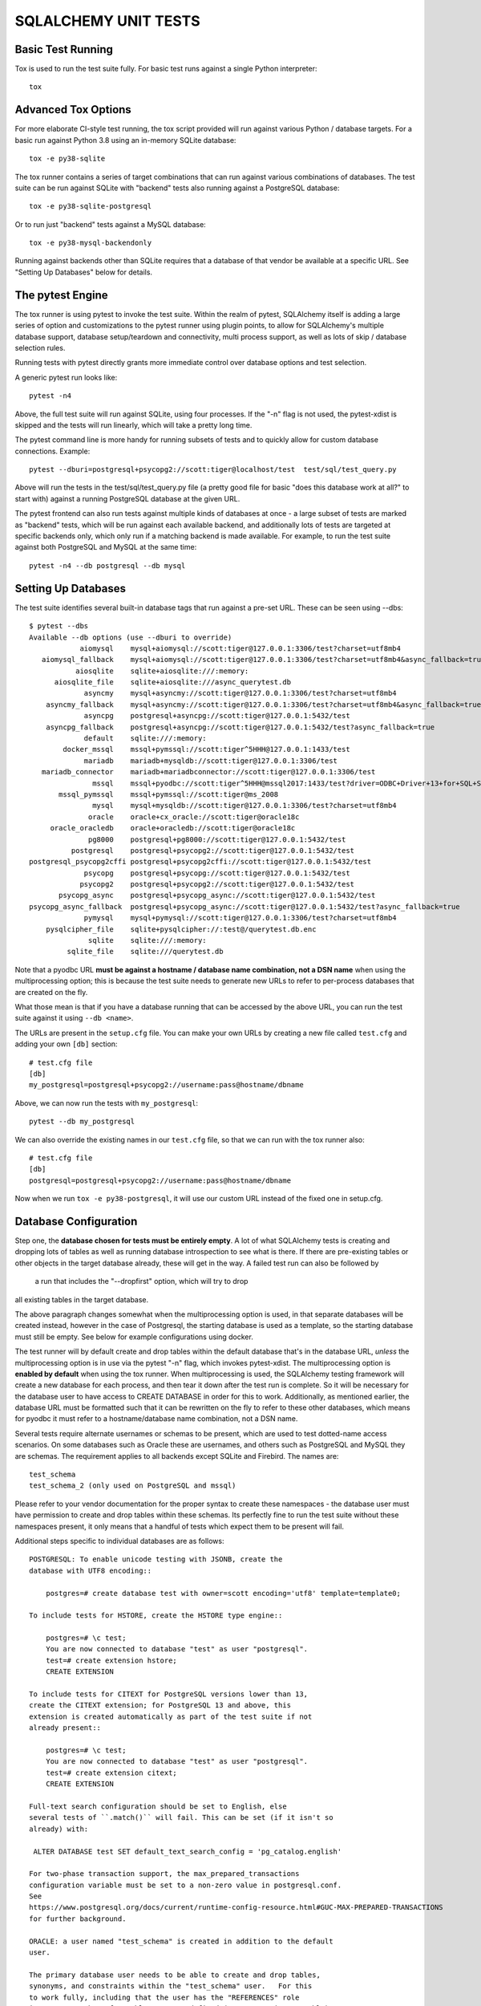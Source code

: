 =====================
SQLALCHEMY UNIT TESTS
=====================

Basic Test Running
==================

Tox is used to run the test suite fully.   For basic test runs against
a single Python interpreter::

    tox

Advanced Tox Options
====================

For more elaborate CI-style test running, the tox script provided will
run against various Python / database targets.   For a basic run against
Python 3.8 using an in-memory SQLite database::

    tox -e py38-sqlite

The tox runner contains a series of target combinations that can run
against various combinations of databases.  The test suite can be
run against SQLite with "backend" tests also running against a PostgreSQL
database::

    tox -e py38-sqlite-postgresql

Or to run just "backend" tests against a MySQL database::

    tox -e py38-mysql-backendonly

Running against backends other than SQLite requires that a database of that
vendor be available at a specific URL.  See "Setting Up Databases" below
for details.

The pytest Engine
=================

The tox runner is using pytest to invoke the test suite.   Within the realm of
pytest, SQLAlchemy itself is adding a large series of option and
customizations to the pytest runner using plugin points, to allow for
SQLAlchemy's multiple database support, database setup/teardown and
connectivity, multi process support, as well as lots of skip / database
selection rules.

Running tests with pytest directly grants more immediate control over
database options and test selection.

A generic pytest run looks like::

    pytest -n4

Above, the full test suite will run against SQLite, using four processes.
If the "-n" flag is not used, the pytest-xdist is skipped and the tests will
run linearly, which will take a pretty long time.

The pytest command line is more handy for running subsets of tests and to
quickly allow for custom database connections.  Example::

    pytest --dburi=postgresql+psycopg2://scott:tiger@localhost/test  test/sql/test_query.py

Above will run the tests in the test/sql/test_query.py file (a pretty good
file for basic "does this database work at all?" to start with) against a
running PostgreSQL database at the given URL.

The pytest frontend can also run tests against multiple kinds of databases at
once - a large subset of tests are marked as "backend" tests, which will be run
against each available backend, and additionally lots of tests are targeted at
specific backends only, which only run if a matching backend is made available.
For example, to run the test suite against both PostgreSQL and MySQL at the
same time::

    pytest -n4 --db postgresql --db mysql


Setting Up Databases
====================

The test suite identifies several built-in database tags that run against
a pre-set URL.  These can be seen using --dbs::

    $ pytest --dbs
    Available --db options (use --dburi to override)
                aiomysql    mysql+aiomysql://scott:tiger@127.0.0.1:3306/test?charset=utf8mb4
       aiomysql_fallback    mysql+aiomysql://scott:tiger@127.0.0.1:3306/test?charset=utf8mb4&async_fallback=true
               aiosqlite    sqlite+aiosqlite:///:memory:
          aiosqlite_file    sqlite+aiosqlite:///async_querytest.db
                 asyncmy    mysql+asyncmy://scott:tiger@127.0.0.1:3306/test?charset=utf8mb4
        asyncmy_fallback    mysql+asyncmy://scott:tiger@127.0.0.1:3306/test?charset=utf8mb4&async_fallback=true
                 asyncpg    postgresql+asyncpg://scott:tiger@127.0.0.1:5432/test
        asyncpg_fallback    postgresql+asyncpg://scott:tiger@127.0.0.1:5432/test?async_fallback=true
                 default    sqlite:///:memory:
            docker_mssql    mssql+pymssql://scott:tiger^5HHH@127.0.0.1:1433/test
                 mariadb    mariadb+mysqldb://scott:tiger@127.0.0.1:3306/test
       mariadb_connector    mariadb+mariadbconnector://scott:tiger@127.0.0.1:3306/test
                   mssql    mssql+pyodbc://scott:tiger^5HHH@mssql2017:1433/test?driver=ODBC+Driver+13+for+SQL+Server
           mssql_pymssql    mssql+pymssql://scott:tiger@ms_2008
                   mysql    mysql+mysqldb://scott:tiger@127.0.0.1:3306/test?charset=utf8mb4
                  oracle    oracle+cx_oracle://scott:tiger@oracle18c
         oracle_oracledb    oracle+oracledb://scott:tiger@oracle18c
                  pg8000    postgresql+pg8000://scott:tiger@127.0.0.1:5432/test
              postgresql    postgresql+psycopg2://scott:tiger@127.0.0.1:5432/test
    postgresql_psycopg2cffi postgresql+psycopg2cffi://scott:tiger@127.0.0.1:5432/test
                 psycopg    postgresql+psycopg://scott:tiger@127.0.0.1:5432/test
                psycopg2    postgresql+psycopg2://scott:tiger@127.0.0.1:5432/test
           psycopg_async    postgresql+psycopg_async://scott:tiger@127.0.0.1:5432/test
    psycopg_async_fallback  postgresql+psycopg_async://scott:tiger@127.0.0.1:5432/test?async_fallback=true
                 pymysql    mysql+pymysql://scott:tiger@127.0.0.1:3306/test?charset=utf8mb4
        pysqlcipher_file    sqlite+pysqlcipher://:test@/querytest.db.enc
                  sqlite    sqlite:///:memory:
             sqlite_file    sqlite:///querytest.db

Note that a pyodbc URL **must be against a hostname / database name
combination, not a DSN name** when using the multiprocessing option; this is
because the test suite needs to generate new URLs to refer to per-process
databases that are created on the fly.

What those mean is that if you have a database running that can be accessed
by the above URL, you can run the test suite against it using ``--db <name>``.

The URLs are present in the ``setup.cfg`` file.   You can make your own URLs by
creating a new file called ``test.cfg`` and adding your own ``[db]`` section::

    # test.cfg file
    [db]
    my_postgresql=postgresql+psycopg2://username:pass@hostname/dbname

Above, we can now run the tests with ``my_postgresql``::

    pytest --db my_postgresql

We can also override the existing names in our ``test.cfg`` file, so that we can run
with the tox runner also::

    # test.cfg file
    [db]
    postgresql=postgresql+psycopg2://username:pass@hostname/dbname

Now when we run ``tox -e py38-postgresql``, it will use our custom URL instead
of the fixed one in setup.cfg.

Database Configuration
======================

Step one, the **database chosen for tests must be entirely empty**.  A lot
of what SQLAlchemy tests is creating and dropping lots of tables
as well as running database introspection to see what is there.  If there
are pre-existing tables or other objects in the target database already,
these will get in the way.   A failed test run can also be followed by
 a run that includes the "--dropfirst" option, which will try to drop
all existing tables in the target database.

The above paragraph changes somewhat when the multiprocessing option
is used, in that separate databases will be created instead, however
in the case of Postgresql, the starting database is used as a template,
so the starting database must still be empty.  See below for example
configurations using docker.

The test runner will by default create and drop tables within the default
database that's in the database URL, *unless* the multiprocessing option is in
use via the pytest "-n" flag, which invokes pytest-xdist.   The
multiprocessing option is **enabled by default** when using the tox runner.
When multiprocessing is used, the SQLAlchemy testing framework will create a
new database for each process, and then tear it down after the test run is
complete.    So it will be necessary for the database user to have access to
CREATE DATABASE in order for this to work.   Additionally, as mentioned
earlier, the database URL must be formatted such that it can be rewritten on
the fly to refer to these other databases, which means for pyodbc it must refer
to a hostname/database name combination, not a DSN name.

Several tests require alternate usernames or schemas to be present, which
are used to test dotted-name access scenarios.  On some databases such
as Oracle these are usernames, and others such as PostgreSQL
and MySQL they are schemas.   The requirement applies to all backends
except SQLite and Firebird.  The names are::

    test_schema
    test_schema_2 (only used on PostgreSQL and mssql)

Please refer to your vendor documentation for the proper syntax to create
these namespaces - the database user must have permission to create and drop
tables within these schemas.  Its perfectly fine to run the test suite
without these namespaces present, it only means that a handful of tests which
expect them to be present will fail.

Additional steps specific to individual databases are as follows::

    POSTGRESQL: To enable unicode testing with JSONB, create the
    database with UTF8 encoding::

        postgres=# create database test with owner=scott encoding='utf8' template=template0;

    To include tests for HSTORE, create the HSTORE type engine::

        postgres=# \c test;
        You are now connected to database "test" as user "postgresql".
        test=# create extension hstore;
        CREATE EXTENSION

    To include tests for CITEXT for PostgreSQL versions lower than 13,
    create the CITEXT extension; for PostgreSQL 13 and above, this
    extension is created automatically as part of the test suite if not
    already present::

        postgres=# \c test;
        You are now connected to database "test" as user "postgresql".
        test=# create extension citext;
        CREATE EXTENSION

    Full-text search configuration should be set to English, else
    several tests of ``.match()`` will fail. This can be set (if it isn't so
    already) with:

     ALTER DATABASE test SET default_text_search_config = 'pg_catalog.english'

    For two-phase transaction support, the max_prepared_transactions
    configuration variable must be set to a non-zero value in postgresql.conf.
    See
    https://www.postgresql.org/docs/current/runtime-config-resource.html#GUC-MAX-PREPARED-TRANSACTIONS
    for further background.

    ORACLE: a user named "test_schema" is created in addition to the default
    user.

    The primary database user needs to be able to create and drop tables,
    synonyms, and constraints within the "test_schema" user.   For this
    to work fully, including that the user has the "REFERENCES" role
    in a remote schema for tables not yet defined (REFERENCES is per-table),
    it is required that the test the user be present in the "DBA" role:

        grant dba to scott;

    MSSQL: Tests that involve multiple connections require Snapshot Isolation
    ability implemented on the test database in order to prevent deadlocks that
    will occur with record locking isolation. This feature is only available
    with MSSQL 2005 and greater. You must enable snapshot isolation at the
    database level and set the default cursor isolation with two SQL commands:

     ALTER DATABASE MyDatabase SET ALLOW_SNAPSHOT_ISOLATION ON

     ALTER DATABASE MyDatabase SET READ_COMMITTED_SNAPSHOT ON

Docker Configurations
---------------------

The SQLAlchemy test can run against database running in Docker containers.
This ensures that they are empty and that their configuration is not influenced
by any local usage.

The following configurations are just examples that developers can use to
quickly set up a local environment for SQLAlchemy development. They are **NOT**
intended for production use!

**PostgreSQL configuration**::

    # create the container with the proper configuration for sqlalchemy
    docker run --rm -e POSTGRES_USER='scott' -e POSTGRES_PASSWORD='tiger' -e POSTGRES_DB='test' -p 127.0.0.1:5432:5432 -d --name postgres postgres

    # configure the database
    sleep 10
    docker exec -ti postgres psql -U scott -c 'CREATE SCHEMA test_schema; CREATE SCHEMA test_schema_2;CREATE EXTENSION hstore;' test
    # this last command is optional
    docker exec -ti postgres sed -i 's/#max_prepared_transactions = 0/max_prepared_transactions = 10/g' /var/lib/postgresql/data/postgresql.conf

    # To stop the container. It will also remove it.
    docker stop postgres

**MySQL configuration**::

    # create the container with the proper configuration for sqlalchemy
    docker run --rm -e MYSQL_USER='scott' -e MYSQL_PASSWORD='tiger' -e MYSQL_DATABASE='test' -e MYSQL_ROOT_PASSWORD='password' -p 127.0.0.1:3306:3306 -d --name mysql mysql --character-set-server=utf8mb4 --collation-server=utf8mb4_unicode_ci

    # configure the database
    sleep 20
    docker exec -ti mysql mysql -u root -ppassword -w -e "CREATE DATABASE test_schema CHARSET utf8mb4; GRANT ALL ON test_schema.* TO scott;"

    # To stop the container. It will also remove it.
    docker stop mysql

**MariaDB configuration**::

    # create the container with the proper configuration for sqlalchemy
    docker run --rm -e MARIADB_USER='scott' -e MARIADB_PASSWORD='tiger' -e MARIADB_DATABASE='test' -e MARIADB_ROOT_PASSWORD='password' -p 127.0.0.1:3306:3306 -d --name mariadb mariadb --character-set-server=utf8mb4 --collation-server=utf8mb4_unicode_ci

    # configure the database
    sleep 20
    docker exec -ti mariadb mysql -u root -ppassword -w -e "CREATE DATABASE test_schema CHARSET utf8mb4; GRANT ALL ON test_schema.* TO scott;"

    # To stop the container. It will also remove it.
    docker stop mariadb

**MSSQL configuration**::

    # create the container with the proper configuration for sqlalchemy
    # it will use the Developer version
    docker run --rm -e 'ACCEPT_EULA=Y' -e 'SA_PASSWORD=yourStrong(!)Password' -p 127.0.0.1:1433:1433 -d --name mssql mcr.microsoft.com/mssql/server

    # configure the database
    sleep 20
    docker exec -it mssql /opt/mssql-tools/bin/sqlcmd -S localhost -U sa -P 'yourStrong(!)Password' -Q "sp_configure 'contained database authentication', 1; RECONFIGURE; CREATE DATABASE test CONTAINMENT = PARTIAL; ALTER DATABASE test SET ALLOW_SNAPSHOT_ISOLATION ON; ALTER DATABASE test SET READ_COMMITTED_SNAPSHOT ON; CREATE LOGIN scott WITH PASSWORD = 'tiger^5HHH'; ALTER SERVER ROLE sysadmin ADD MEMBER scott;"
    docker exec -it mssql /opt/mssql-tools/bin/sqlcmd -S localhost -U sa -P 'yourStrong(!)Password' -d test -Q "CREATE SCHEMA test_schema"
    docker exec -it mssql /opt/mssql-tools/bin/sqlcmd -S localhost -U sa -P 'yourStrong(!)Password' -d test -Q "CREATE SCHEMA test_schema_2"

    # To stop the container. It will also remove it.
    docker stop mssql

NOTE: with this configuration the url to use is not the default one configured
in setup, but ``mssql+pymssql://scott:tiger^5HHH@127.0.0.1:1433/test``.  It can
be used with pytest by using ``--db docker_mssql``.

**Oracle configuration**::

    # create the container with the proper configuration for sqlalchemy
    docker run --rm --name oracle -p 127.0.0.1:1521:1521 -d -e ORACLE_PASSWORD=tiger -e ORACLE_DATABASE=test -e APP_USER=scott -e APP_USER_PASSWORD=tiger gvenzl/oracle-xe:21-slim

    # enter the database container and run the command
    docker exec -ti oracle bash
    >> sqlplus system/tiger@//localhost/XEPDB1 <<EOF
    CREATE USER test_schema IDENTIFIED BY tiger;
    GRANT DBA TO SCOTT;
    GRANT CREATE TABLE TO scott;
    GRANT CREATE TABLE TO test_schema;
    GRANT UNLIMITED TABLESPACE TO scott;
    GRANT UNLIMITED TABLESPACE TO test_schema;
    GRANT CREATE SESSION TO test_schema;
    CREATE PUBLIC DATABASE LINK test_link CONNECT TO scott IDENTIFIED BY tiger USING 'XEPDB1';
    CREATE PUBLIC DATABASE LINK test_link2 CONNECT TO test_schema IDENTIFIED BY tiger USING 'XEPDB1';
    EOF

    # To stop the container. It will also remove it.
    docker stop oracle

NOTE: with this configuration the url to use is
``oracle+cx_oracle://scott:tiger@127.0.0.1:1521/?service_name=XEPDB1``.  It can
be used with pytest by using ``--dburi oracle+cx_oracle://scott:tiger@127.0.0.1:1521/?service_name=XEPDB1``.

CONFIGURING LOGGING
-------------------
SQLAlchemy logs its activity and debugging through Python's logging package.
Any log target can be directed to the console with command line options, such
as::

    $ ./pytest test/orm/test_unitofwork.py -s \
      --log-debug=sqlalchemy.pool --log-info=sqlalchemy.engine

Above we add the pytest "-s" flag so that standard out is not suppressed.


DEVELOPING AND TESTING NEW DIALECTS
-----------------------------------

See the file README.dialects.rst for detail on dialects.


